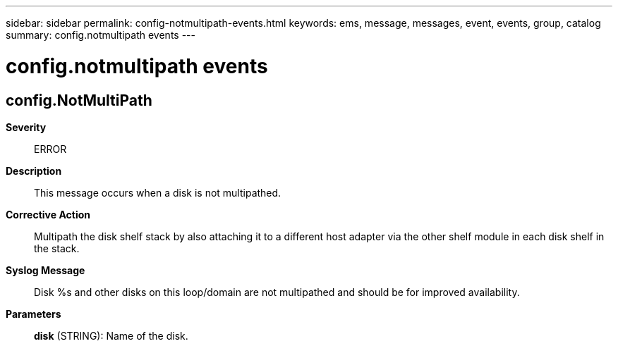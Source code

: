 ---
sidebar: sidebar
permalink: config-notmultipath-events.html
keywords: ems, message, messages, event, events, group, catalog
summary: config.notmultipath events
---

= config.notmultipath events
:toclevels: 1
:hardbreaks:
:nofooter:
:icons: font
:linkattrs:
:imagesdir: ./media/

== config.NotMultiPath
*Severity*::
ERROR
*Description*::
This message occurs when a disk is not multipathed.
*Corrective Action*::
Multipath the disk shelf stack by also attaching it to a different host adapter via the other shelf module in each disk shelf in the stack.
*Syslog Message*::
Disk %s and other disks on this loop/domain are not multipathed and should be for improved availability.
*Parameters*::
*disk* (STRING): Name of the disk.
